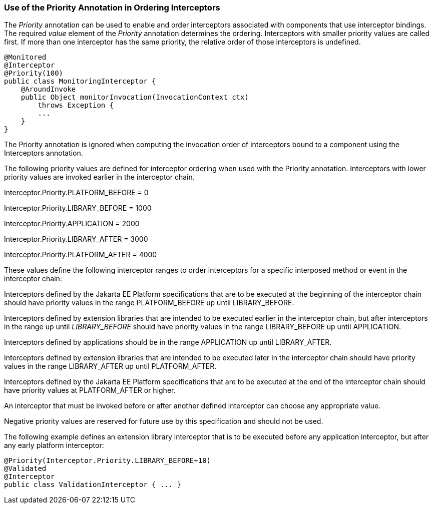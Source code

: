 ////
*******************************************************************
* Copyright (c) 2019 Eclipse Foundation
*
* This specification document is made available under the terms
* of the Eclipse Foundation Specification License v1.0, which is
* available at https://www.eclipse.org/legal/efsl.php.
*******************************************************************
////

[[use_of_the_priority_annotation_in_ordering_interceptors]]
=== Use of the Priority Annotation in Ordering Interceptors

The _Priority_ annotation can be used to
enable and order interceptors associated with components that use
interceptor bindings. The required _value_ element of the _Priority_
annotation determines the ordering. Interceptors with smaller priority
values are called first. If more than one interceptor has the same
priority, the relative order of those interceptors is undefined.

[source, java]
----
@Monitored
@Interceptor
@Priority(100)
public class MonitoringInterceptor {
    @AroundInvoke
    public Object monitorInvocation(InvocationContext ctx)
        throws Exception {
        ...
    }
}
----

The Priority annotation is ignored when
computing the invocation order of interceptors bound to a component
using the Interceptors annotation.

The following priority values are defined for
interceptor ordering when used with the Priority annotation.
Interceptors with lower priority values are invoked earlier in the
interceptor chain.

Interceptor.Priority.PLATFORM_BEFORE = 0

Interceptor.Priority.LIBRARY_BEFORE = 1000

Interceptor.Priority.APPLICATION = 2000

Interceptor.Priority.LIBRARY_AFTER = 3000

Interceptor.Priority.PLATFORM_AFTER = 4000

These values define the following interceptor
ranges to order interceptors for a specific interposed method or event
in the interceptor chain:

Interceptors defined by the Jakarta EE Platform
specifications that are to be executed at the beginning of the
interceptor chain should have priority values in the range
PLATFORM_BEFORE up until LIBRARY_BEFORE.

Interceptors defined by extension libraries
that are intended to be executed earlier in the interceptor chain, but
after interceptors in the range up until _LIBRARY_BEFORE_ should have
priority values in the range LIBRARY_BEFORE up until APPLICATION.

Interceptors defined by applications should
be in the range APPLICATION up until LIBRARY_AFTER.

Interceptors defined by extension libraries
that are intended to be executed later in the interceptor chain should
have priority values in the range LIBRARY_AFTER up until PLATFORM_AFTER.

Interceptors defined by the Jakarta EE Platform
specifications that are to be executed at the end of the interceptor
chain should have priority values at PLATFORM_AFTER or higher.

An interceptor that must be invoked before or
after another defined interceptor can choose any appropriate value.

Negative priority values are reserved for
future use by this specification and should not be used.

The following example defines an extension
library interceptor that is to be executed before any application
interceptor, but after any early platform interceptor:

[source, java]
----
@Priority(Interceptor.Priority.LIBRARY_BEFORE+10)
@Validated
@Interceptor
public class ValidationInterceptor { ... }
----

